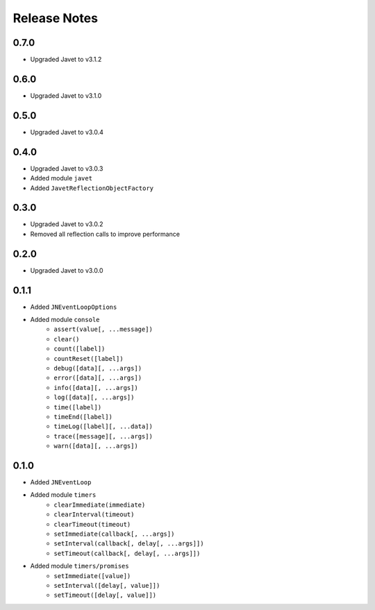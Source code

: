 =============
Release Notes
=============

0.7.0
-----

* Upgraded Javet to v3.1.2

0.6.0
-----

* Upgraded Javet to v3.1.0

0.5.0
-----

* Upgraded Javet to v3.0.4

0.4.0
-----

* Upgraded Javet to v3.0.3
* Added module ``javet``
* Added ``JavetReflectionObjectFactory``

0.3.0
-----

* Upgraded Javet to v3.0.2
* Removed all reflection calls to improve performance

0.2.0
-----

* Upgraded Javet to v3.0.0

0.1.1
-----

* Added ``JNEventLoopOptions``
* Added module ``console``
    * ``assert(value[, ...message])``
    * ``clear()``
    * ``count([label])``
    * ``countReset([label])``
    * ``debug([data][, ...args])``
    * ``error([data][, ...args])``
    * ``info([data][, ...args])``
    * ``log([data][, ...args])``
    * ``time([label])``
    * ``timeEnd([label])``
    * ``timeLog([label][, ...data])``
    * ``trace([message][, ...args])``
    * ``warn([data][, ...args])``

0.1.0
-----

* Added ``JNEventLoop``
* Added module ``timers``
    * ``clearImmediate(immediate)``
    * ``clearInterval(timeout)``
    * ``clearTimeout(timeout)``
    * ``setImmediate(callback[, ...args])``
    * ``setInterval(callback[, delay[, ...args]])``
    * ``setTimeout(callback[, delay[, ...args]])``
* Added module ``timers/promises``
    * ``setImmediate([value])``
    * ``setInterval([delay[, value]])``
    * ``setTimeout([delay[, value]])``
